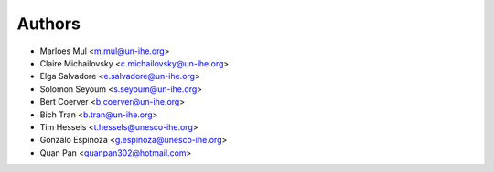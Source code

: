 =======
Authors
=======

* Marloes Mul <m.mul@un-ihe.org>
* Claire Michailovsky <c.michailovsky@un-ihe.org>
* Elga Salvadore <e.salvadore@un-ihe.org>
* Solomon Seyoum <s.seyoum@un-ihe.org>
* Bert Coerver <b.coerver@un-ihe.org>
* Bich Tran <b.tran@un-ihe.org>

* Tim Hessels <t.hessels@unesco-ihe.org>
* Gonzalo Espinoza <g.espinoza@unesco-ihe.org>

* Quan Pan <quanpan302@hotmail.com>
